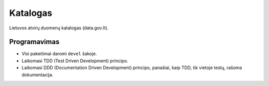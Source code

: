Katalogas
#########


Lietuvos atvirų duomenų katalogas (data.gov.lt).


Programavimas
*************

- Visi pakeitimai daromi ``devel`` šakoje.
- Laikomasi TDD (Test Driven Development) principo.
- Laikomasi DDD (Documentation Driven Development) principo, panašiai, kaip TDD, tik vietoje testų, rašoma dokumentacija.

.. _TDD: https://en.wikipedia.org/wiki/Test-driven_development
